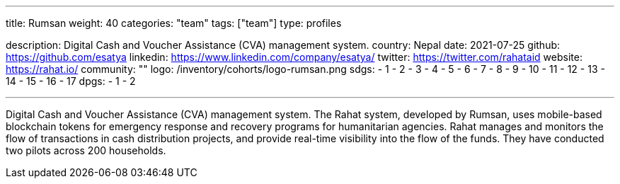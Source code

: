 ---
title: Rumsan
weight: 40
categories: "team"
tags: ["team"]
type: profiles

description: Digital Cash and Voucher Assistance (CVA) management system.
country: Nepal
date: 2021-07-25
github: https://github.com/esatya
linkedin: https://www.linkedin.com/company/esatya/
twitter: https://twitter.com/rahataid
website: https://rahat.io/
community: ""
logo: /inventory/cohorts/logo-rumsan.png
sdgs:
    - 1
    - 2
    - 3
    - 4
    - 5
    - 6
    - 7
    - 8
    - 9
    - 10
    - 11
    - 12
    - 13
    - 14
    - 15
    - 16
    - 17
dpgs:
    - 1
    - 2

---

Digital Cash and Voucher Assistance (CVA) management system.
The Rahat system, developed by Rumsan, uses mobile-based blockchain tokens for emergency response and recovery programs for humanitarian agencies.
Rahat manages and monitors the flow of transactions in cash distribution projects, and provide real-time visibility into the flow of the funds.
They have conducted two pilots across 200 households.
